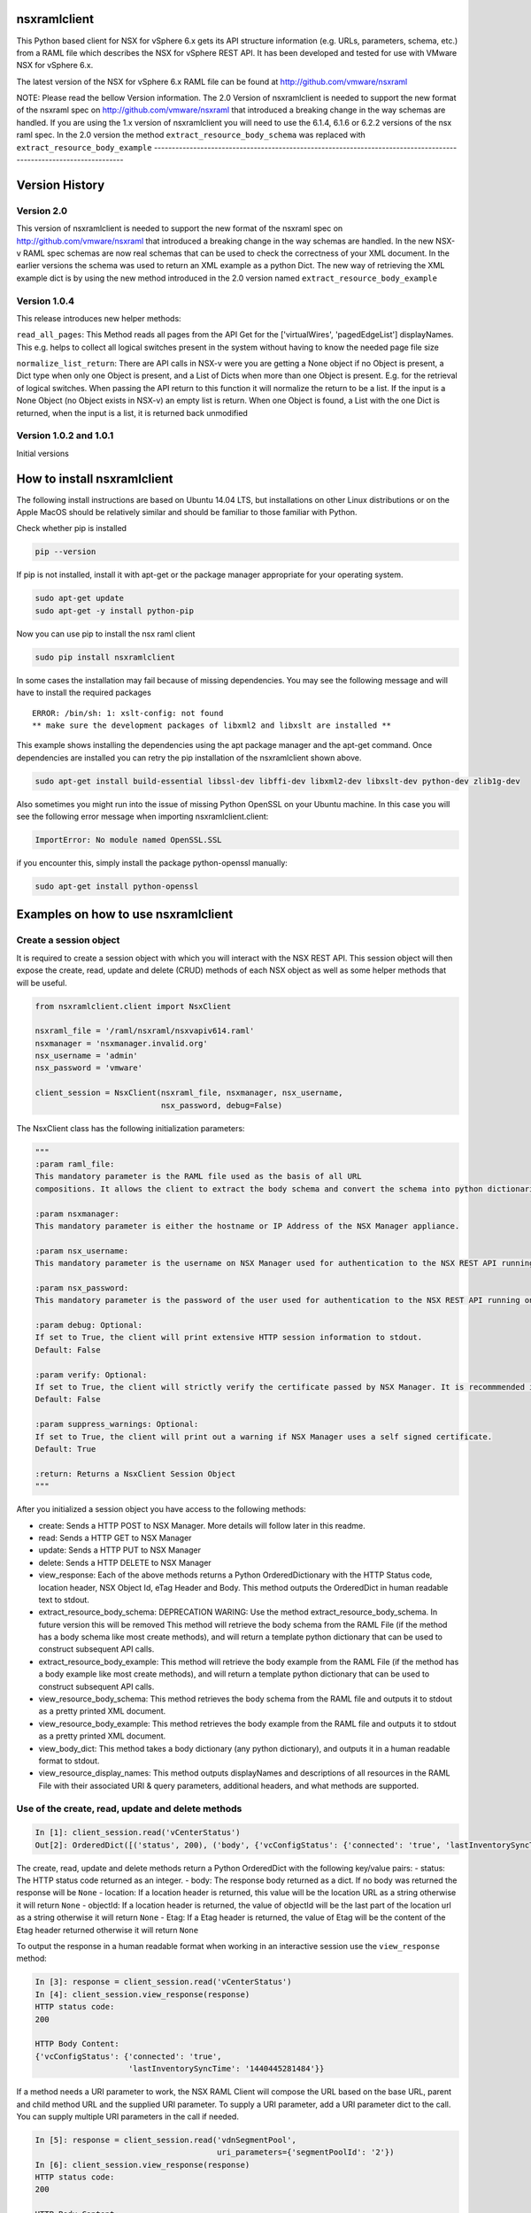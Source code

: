nsxramlclient
=============

This Python based client for NSX for vSphere 6.x gets its API structure
information (e.g. URLs, parameters, schema, etc.) from a RAML file which
describes the NSX for vSphere REST API. It has been developed and tested
for use with VMware NSX for vSphere 6.x.

The latest version of the NSX for vSphere 6.x RAML file can be found at
http://github.com/vmware/nsxraml

NOTE: Please read the bellow Version information. The 2.0 Version of nsxramlclient is needed to support the
new format of the nsxraml spec on http://github.com/vmware/nsxraml that introduced a breaking change in the
way schemas are handled.
If you are using the 1.x version of nsxramlclient you will need to use the 6.1.4, 6.1.6 or 6.2.2 versions of
the nsx raml spec.
In the 2.0 version the method ``extract_resource_body_schema`` was replaced with ``extract_resource_body_example``
-------------------------------------------------------------------------------------------------------------------

Version History
===============

Version 2.0
-----------

This version of nsxramlclient is needed to support the new format of the
nsxraml spec on http://github.com/vmware/nsxraml that introduced a
breaking change in the way schemas are handled. In the new NSX-v RAML
spec schemas are now real schemas that can be used to check the
correctness of your XML document. In the earlier versions the schema was
used to return an XML example as a python Dict. The new way of
retrieving the XML example dict is by using the new method introduced in
the 2.0 version named ``extract_resource_body_example``

Version 1.0.4
-------------

This release introduces new helper methods:

``read_all_pages``: This Method reads all pages from the API Get for the
['virtualWires', 'pagedEdgeList'] displayNames. This e.g. helps to
collect all logical switches present in the system without having to
know the needed page file size

``normalize_list_return``: There are API calls in NSX-v were you are
getting a None object if no Object is present, a Dict type when only one
Object is present, and a List of Dicts when more than one Object is
present. E.g. for the retrieval of logical switches. When passing the
API return to this function it will normalize the return to be a list.
If the input is a None Object (no Object exists in NSX-v) an empty list
is return. When one Object is found, a List with the one Dict is
returned, when the input is a list, it is returned back unmodified

Version 1.0.2 and 1.0.1
-----------------------

Initial versions

How to install nsxramlclient
============================

The following install instructions are based on Ubuntu 14.04 LTS, but
installations on other Linux distributions or on the Apple MacOS should
be relatively similar and should be familiar to those familiar with
Python.

Check whether pip is installed

.. code:: sh

    pip --version

If pip is not installed, install it with apt-get or the package manager
appropriate for your operating system.

.. code:: sh

    sudo apt-get update
    sudo apt-get -y install python-pip

Now you can use pip to install the nsx raml client

.. code:: sh

    sudo pip install nsxramlclient

In some cases the installation may fail because of missing dependencies.
You may see the following message and will have to install the required
packages

::

    ERROR: /bin/sh: 1: xslt-config: not found
    ** make sure the development packages of libxml2 and libxslt are installed **

This example shows installing the dependencies using the apt package
manager and the apt-get command. Once dependencies are installed you can
retry the pip installation of the nsxramlclient shown above.

.. code:: sh

    sudo apt-get install build-essential libssl-dev libffi-dev libxml2-dev libxslt-dev python-dev zlib1g-dev

Also sometimes you might run into the issue of missing Python OpenSSL on
your Ubuntu machine. In this case you will see the following error
message when importing nsxramlclient.client:

.. code:: sh

    ImportError: No module named OpenSSL.SSL

if you encounter this, simply install the package python-openssl
manually:

.. code:: sh

    sudo apt-get install python-openssl

Examples on how to use nsxramlclient
====================================

Create a session object
-----------------------

It is required to create a session object with which you will interact
with the NSX REST API. This session object will then expose the create,
read, update and delete (CRUD) methods of each NSX object as well as
some helper methods that will be useful.

.. code:: python

    from nsxramlclient.client import NsxClient

    nsxraml_file = '/raml/nsxraml/nsxvapiv614.raml'
    nsxmanager = 'nsxmanager.invalid.org'
    nsx_username = 'admin'
    nsx_password = 'vmware'

    client_session = NsxClient(nsxraml_file, nsxmanager, nsx_username, 
                               nsx_password, debug=False)

The NsxClient class has the following initialization parameters:

.. code:: python

    """
    :param raml_file: 
    This mandatory parameter is the RAML file used as the basis of all URL 
    compositions. It allows the client to extract the body schema and convert the schema into python dictionaries.

    :param nsxmanager: 
    This mandatory parameter is either the hostname or IP Address of the NSX Manager appliance.

    :param nsx_username: 
    This mandatory parameter is the username on NSX Manager used for authentication to the NSX REST API running on the NSX Manager.

    :param nsx_password: 
    This mandatory parameter is the password of the user used for authentication to the NSX REST API running on the NSX Manager.

    :param debug: Optional: 
    If set to True, the client will print extensive HTTP session information to stdout. 
    Default: False

    :param verify: Optional: 
    If set to True, the client will strictly verify the certificate passed by NSX Manager. It is recommmended in all production environments to use signed certificates for the NSX REST API. Please refer to the NSX for vSphere documentation for information on how to convert from the self-signed certificate to a signed certificate.
    Default: False

    :param suppress_warnings: Optional: 
    If set to True, the client will print out a warning if NSX Manager uses a self signed certificate. 
    Default: True

    :return: Returns a NsxClient Session Object
    """

After you initialized a session object you have access to the following
methods:

-  create: Sends a HTTP POST to NSX Manager. More details will follow
   later in this readme.

-  read: Sends a HTTP GET to NSX Manager

-  update: Sends a HTTP PUT to NSX Manager

-  delete: Sends a HTTP DELETE to NSX Manager

-  view\_response: Each of the above methods returns a Python
   OrderedDictionary with the HTTP Status code, location header, NSX
   Object Id, eTag Header and Body. This method outputs the OrderedDict
   in human readable text to stdout.

-  extract\_resource\_body\_schema: DEPRECATION WARING: Use the method
   extract\_resource\_body\_schema. In future version this will be
   removed This method will retrieve the body schema from the RAML File
   (if the method has a body schema like most create methods), and will
   return a template python dictionary that can be used to construct
   subsequent API calls.

-  extract\_resource\_body\_example: This method will retrieve the body
   example from the RAML File (if the method has a body example like
   most create methods), and will return a template python dictionary
   that can be used to construct subsequent API calls.

-  view\_resource\_body\_schema: This method retrieves the body schema
   from the RAML file and outputs it to stdout as a pretty printed XML
   document.

-  view\_resource\_body\_example: This method retrieves the body example
   from the RAML file and outputs it to stdout as a pretty printed XML
   document.

-  view\_body\_dict: This method takes a body dictionary (any python
   dictionary), and outputs it in a human readable format to stdout.

-  view\_resource\_display\_names: This method outputs displayNames and
   descriptions of all resources in the RAML File with their associated
   URI & query parameters, additional headers, and what methods are
   supported.

Use of the create, read, update and delete methods
--------------------------------------------------

.. code:: python

    In [1]: client_session.read('vCenterStatus')
    Out[2]: OrderedDict([('status', 200), ('body', {'vcConfigStatus': {'connected': 'true', 'lastInventorySyncTime': '1440444721014'}}), ('location', None), ('objectId', None), ('Etag', None)])

The create, read, update and delete methods return a Python OrderedDict
with the following key/value pairs: - status: The HTTP status code
returned as an integer. - body: The response body returned as a dict. If
no body was returned the response will be ``None`` - location: If a
location header is returned, this value will be the location URL as a
string otherwise it will return ``None`` - objectId: If a location
header is returned, the value of objectId will be the last part of the
location url as a string otherwise it will return ``None`` - Etag: If a
Etag header is returned, the value of Etag will be the content of the
Etag header returned otherwise it will return ``None``

To output the response in a human readable format when working in an
interactive session use the ``view_response`` method:

.. code:: python

    In [3]: response = client_session.read('vCenterStatus')
    In [4]: client_session.view_response(response)
    HTTP status code:
    200

    HTTP Body Content:
    {'vcConfigStatus': {'connected': 'true',
                        'lastInventorySyncTime': '1440445281484'}}

If a method needs a URI parameter to work, the NSX RAML Client will
compose the URL based on the base URL, parent and child method URL and
the supplied URI parameter. To supply a URI parameter, add a URI
parameter dict to the call. You can supply multiple URI parameters in
the call if needed.

.. code:: python

    In [5]: response = client_session.read('vdnSegmentPool', 
                                           uri_parameters={'segmentPoolId': '2'})
    In [6]: client_session.view_response(response)
    HTTP status code:
    200

    HTTP Body Content:
    {'segmentRange': {'begin': '5000',
                      'end': '10000',
                      'id': '2',
                      'name': 'legacy'}}

If a method supports one or more query parameters, you can supply those
optional query parameters in your request, and the NSX RAML Client will
add the query parameter for you. To use this pass a query parameter dict
to the call:

.. code:: python

    In [7]: response = client_session.read('nwfabricStatus', 
                                           query_parameters_dict={'resource': 
                                                                  'domain-c1632'})
    In [8]: client_session.view_response(response)
    HTTP status code:
    200
    .... truncated for brevity ....

It is possible to use URI and query parameters concurrently in any call
and add as many as the resource specifies.

If a resource requires a body to be supplied with data the body can be
composed in the following way:

Check what the body of a call needs to look like by retrieving it out of
the RAML file, and displaying it to stdout using
``view_resource_body_example``:

.. code:: python

    In [9]: client_session.view_resource_body_example('logicalSwitches', 'create')

    <virtualWireCreateSpec>
        <name>mandatory</name>
        <description/>
        <tenantId>mandatory</tenantId>
        <controlPlaneMode>mandatory</controlPlaneMode>
    </virtualWireCreateSpec>

It is possible to create a template python dictionary using
``extract_resource_body_example`` and display the output structure in a
human readable format to stdout:

.. code:: python

    In [10]: new_ls = client_session.extract_resource_body_example('logicalSwitches', 
                                                                  'create')

    In [11]: client_session.view_body_dict(new_ls)
    {'virtualWireCreateSpec': {'controlPlaneMode': 'mandatory',
                               'description': None,
                               'name': 'mandatory',
                               'tenantId': 'mandatory'}}

It is possible to change any of the values in the dictionary with the
data to be sent to the API:

.. code:: python

    In [12]: new_ls['virtualWireCreateSpec']['controlPlaneMode'] = 'UNICAST_MODE'
    In [13]: new_ls['virtualWireCreateSpec']['name'] = 'TestLogicalSwitch1'
    In [14]: new_ls['virtualWireCreateSpec']['tenantId'] = 'Tenant1'

    In [15]: client_session.view_body_dict(new_ls)
    {'virtualWireCreateSpec': {'controlPlaneMode': 'UNICAST_MODE',
                               'description': None,
                               'name': 'TestLogicalSwitch1',
                               'tenantId': 'Tenant1'}}

This example shows how to send the call to the NSX Manager API by
supplying the body dictionary in the call:

.. code:: python

    In [16]: new_ls_response = client_session.create('logicalSwitches', 
                                                     uri_parameters={'scopeId': 
                                                                     'vdnscope-1'}, 
                                                     request_body_dict=new_ls)

    In [17]: client_session.view_response(new_ls_response)
    HTTP status code:
    201

    HTTP location header:
    /api/2.0/vdn/virtualwires/virtualwire-1305

    NSX Object Id:
    virtualwire-1305

    HTTP Body Content:
    'virtualwire-1305'

Note on Etag header and additional headers (e.g. If-match)
----------------------------------------------------------

Some resources in NSX Manager will additionally need the ``If-match``
header. To compose the ``If-match`` header, retrieve the content of the
Etag and return it in the ``If-match`` header. For example, this is used
in the distributed firewall configuration to deal with conflicts when
multiple users try to concurrently edit rule sets.

This example shows how to retrieve a dfw rule, edit it, and update it
via the NSX API:

.. code:: python

    rule_read_response = client_session.read('dfwL3Rule', 
                                             uri_parameters={'sectionId': section_id,
                                                             'ruleId': new_rule_id})
    updated_rule = l3_dfw_rule_read_response['body']
    etag_value = l3_dfw_rule_read_response['Etag']

    updated_rule['rule']['name'] = 'UpdatedByRAMLClient'

    update_response = client_session.update('dfwL3Rule', 
                                            uri_parameters={'sectionId': section_id,
                                                            'ruleId': rule_id},
                                            additional_headers={'If-match': etag_value},
                                            request_body_dict=updated_rule)

Note that the ``If-match`` header is supplied by the
``additional_headers`` dictionary.

Note on the use of XML Tags in body schemas
-------------------------------------------

Some resources in NSX expect values to be set in XML Tags. This example
shows a dfw resource:

.. code:: python

    In [18]: client_session.view_resource_body_example('dfwL3Rules', 'create')
    <rule disabled="false" logged="false">
        <name>AddRuleTest</name>
        <action>allow</action>
        <notes/>
    .... truncated for brevity ....

The ``rule``\ has the Tags ``disabled`` and ``logged``. When this type
of Tag is found, it is converted to a key prefixed by ``@`` in the
resulting dictionary:

.. code:: python

    In [19]: l3rule = client_session.extract_resource_body_example('dfwL3Rules', 
                                                                  'create')
    In [20]: client_session.view_body_dict(l3rule)
    {'rule': {'@disabled': 'false',
              '@logged': 'false',
              'action': 'allow',
    .... truncated for brevity ....

It is possible to set values using the ``@`` prefix, and they will be
converted to a XML Tag of the top level object.

.. code:: python

    l3section_bdict['section']['rule'][0]['@logged'] = 'true'

Note on repeating key/value pairs and resulting python lists containing dicts
-----------------------------------------------------------------------------

In some cases NSX uses lists of parameters with repeating keys. For
example:

.. code:: python

    In [21]: client_session.view_resource_body_example('dfwL3Section', 'create')
    <section name="Test">
        <rule disabled="false" logged="true">
            <name/>
            <action>ALLOW</action>
            <appliedToList>
                <appliedTo>
                    <name/>
                    <value/>
                    <type/>
                    <isValid/>
                </appliedTo>
            </appliedToList>
            <sources excluded="false">
                <source>
                    <name/>
                    <value/>
                    <type/>
                    <isValid/>
                </source>
                <source>
                    <name/>
                    <value/>
                    <type/>
                    <isValid/>
                </source>
            </sources>
            <destinations excluded="false">
                <destination>
                    <name/>
                    <value/>
                    <type/>
                    <isValid/>
                </destination>
                <destination>
                    <name/>
                    <value/>
                    <type/>
                    <isValid/>
                </destination>
            </destinations>
            <services>
                <service>
                    <destinationPort/>
                    <protocol/>
                    <subProtocol/>
                </service>
            </services>
        </rule>
        <rule disabled="false" logged="true">
           <name/>
           <action>DENY</action>
        </rule>
    </section>

There are multiple ``destination`` keys under ``destinations``. To be
able to work with python dictionaries, nsxramlclient will convert those
list of equally named parameter 'groups' to a Python list containing
dictionaries. This example shows the resulting Python dictionary for
this type of resource body schema:

.. code:: python

    In [22]: dfw_l3_sec = client_session.extract_resource_body_example('dfwL3Section', 
                                                                      'create')
    In [31]: client_session.view_body_dict(dfw_l3_sec)
    {'section': {'@name': 'Test',
                 'rule': [{'@disabled': 'false',
                           '@logged': 'true',
                           'action': 'ALLOW',
                           'appliedToList': {'appliedTo': {'isValid': None,
                                                           'name': None,
                                                           'type': None,
                                                           'value': None}},
                           'destinations': {'@excluded': 'false',
                                            'destination': [{'isValid': None,
                                                             'name': None,
                                                             'type': None,
                                                             'value': None},
                                                            {'isValid': None,
                                                             'name': None,
                                                             'type': None,
                                                             'value': None}]},
                           'name': None,
                           'services': {'service': {'destinationPort': None,
                                                    'protocol': None,
                                                    'subProtocol': None}},
                           'sources': {'@excluded': 'false',
                                       'source': [{'isValid': None,
                                                   'name': None,
                                                   'type': None,
                                                   'value': None},
                                                  {'isValid': None,
                                                   'name': None,
                                                   'type': None,
                                                   'value': None}]}},
                          {'@disabled': 'false',
                           '@logged': 'true',
                           'action': 'DENY',
                           'name': None}]}}

Note the ``rule`` key, its value is a python List containing multiple
rule objects that themselves are python dictionaries. The same holds
true for the ``destinations``\ and ``sources`` keys.

License
-------

Copyright © 2015 VMware, Inc. All Rights Reserved.

Permission is hereby granted, free of charge, to any person obtaining a
copy of this software and associated documentation files (the
"Software"), to deal in the Software without restriction, including
without limitation the rights to use, copy, modify, merge, publish,
distribute, sublicense, and/or sell copies of the Software, and to
permit persons to whom the Software is furnished to do so, subject to
the following conditions:

The above copyright notice and this permission notice shall be included
in all copies or substantial portions of the Software.

THE SOFTWARE IS PROVIDED "AS IS", WITHOUT WARRANTY OF ANY KIND, EXPRESS
OR IMPLIED, INCLUDING BUT NOT LIMITED TO THE WARRANTIES OF
MERCHANTABILITY, FITNESS FOR A PARTICULAR PURPOSE AND NONINFRINGEMENT.
IN NO EVENT SHALL THE AUTHORS OR COPYRIGHT HOLDERS BE LIABLE FOR ANY
CLAIM, DAMAGES OR OTHER LIABILITY, WHETHER IN AN ACTION OF CONTRACT,
TORT OR OTHERWISE, ARISING FROM, OUT OF OR IN CONNECTION WITH THE
SOFTWARE OR THE USE OR OTHER DEALINGS IN THE SOFTWARE.

How to contribute
-----------------

Any contributions are welcome, bug reports, additional tests,
enhancements, etc. Also we welcome your feedback if you find that
anything is missing that would make nsxramlclient better
